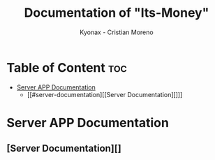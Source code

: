 
#+TITLE: Documentation of "Its-Money"
#+DESCRIPTION: Its-Money an Open-Source application for finance, and personal use (beta-version: v1.0.0)
#+AUTHOR: Kyonax - Cristian Moreno

* Table of Content :toc:
- [[#server-app-documentation][Server APP Documentation]]
  - [[#server-documentation][[Server Documentation][]]]

* Server APP Documentation
** [Server Documentation][]
